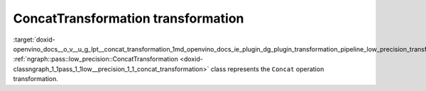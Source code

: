 .. index:: pair: page; ConcatTransformation transformation
.. _doxid-openvino_docs__o_v__u_g_lpt__concat_transformation:


ConcatTransformation transformation
===================================

:target:`doxid-openvino_docs__o_v__u_g_lpt__concat_transformation_1md_openvino_docs_ie_plugin_dg_plugin_transformation_pipeline_low_precision_transformations_transformations_step3_main_movement_concat` :ref:`ngraph::pass::low_precision::ConcatTransformation <doxid-classngraph_1_1pass_1_1low__precision_1_1_concat_transformation>` class represents the ``Concat`` operation transformation.

